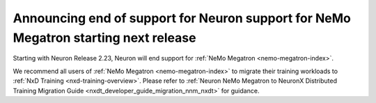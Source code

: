 .. post:: April 3, 2025
    :language: en
    :tags: announce-eos-nemo-megatron

.. _announce-eos-nnm:

Announcing end of support for Neuron support for NeMo Megatron starting next release
-------------------------------------------------------------------------------------

Starting with  Neuron Release 2.23, Neuron will end support for :ref:`NeMo Megatron <nemo-megatron-index>`. 

We recommend all users of :ref:`NeMo Megatron <nemo-megatron-index>` to migrate their training workloads to :ref:`NxD Training <nxd-training-overview>`. Please refer to :ref:`Neuron NeMo Megatron to NeuronX Distributed Training Migration Guide <nxdt_developer_guide_migration_nnm_nxdt>` for guidance.